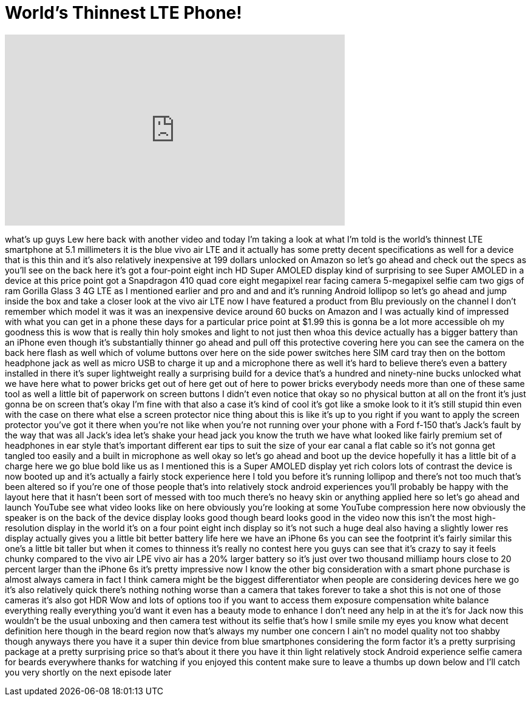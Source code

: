 = World's Thinnest LTE Phone!
:published_at: 2015-10-05
:hp-alt-title: World's Thinnest LTE Phone!
:hp-image: https://i.ytimg.com/vi/jjOar44Hbn0/maxresdefault.jpg


++++
<iframe width="560" height="315" src="https://www.youtube.com/embed/jjOar44Hbn0?rel=0" frameborder="0" allow="autoplay; encrypted-media" allowfullscreen></iframe>
++++

what's up guys Lew here back with
another video and today I'm taking a
look at what I'm told is the world's
thinnest LTE smartphone at 5.1
millimeters it is the blue vivo air LTE
and it actually has some pretty decent
specifications as well for a device that
is this thin and it's also relatively
inexpensive at 199 dollars unlocked on
Amazon so let's go ahead and check out
the specs as you'll see on the back here
it's got a four-point eight inch HD
Super AMOLED display kind of surprising
to see Super AMOLED in a device at this
price point got a Snapdragon 410 quad
core eight megapixel rear facing camera
5-megapixel selfie cam two gigs of ram
Gorilla Glass 3 4G LTE as I mentioned
earlier and pro and and and it's running
Android lollipop so let's go ahead and
jump inside the box and take a closer
look at the vivo air LTE now I have
featured a product from Blu previously
on the channel I don't remember which
model it was it was an inexpensive
device around 60 bucks on Amazon and I
was actually kind of impressed with what
you can get in a phone these days for a
particular price point at $1.99 this is
gonna be a lot more accessible oh my
goodness this is wow that is really thin
holy smokes and light to not just then
whoa this device actually has a bigger
battery than an iPhone even though it's
substantially thinner go ahead and pull
off this protective covering here you
can see the camera on the back here
flash as well which of volume buttons
over here on the side power switches
here
SIM card tray then on the bottom
headphone jack as well as micro USB to
charge it up and a microphone there as
well it's hard to believe there's even a
battery installed in there
it's super lightweight really a
surprising build for a device that's a
hundred and ninety-nine bucks unlocked
what we have here what to power bricks
get out of here
get out of here to power bricks
everybody needs more than one of these
same tool as well a little bit of
paperwork on screen buttons I didn't
even notice that okay so no physical
button at all on the front it's just
gonna be on screen that's okay I'm fine
with that
also a case it's kind of cool it's got
like a smoke look to it it's still
stupid thin even with the case on there
what else a screen protector nice thing
about this is like it's up to you right
if you want to apply the screen
protector you've got it there when
you're not like when you're not running
over your phone with a Ford f-150 that's
Jack's fault by the way that was all
Jack's idea let's shake your head jack
you know the truth we have what looked
like fairly premium set of headphones in
ear style that's important different ear
tips to suit the size of your ear canal
a flat cable so it's not gonna get
tangled too easily and a built in
microphone as well okay so let's go
ahead and boot up the device hopefully
it has a little bit of a charge here we
go blue bold like us as I mentioned this
is a Super AMOLED display yet rich
colors
lots of contrast the device is now
booted up and it's actually a fairly
stock experience here I told you before
it's running lollipop and there's not
too much that's been altered so if
you're one of those people that's into
relatively stock android experiences
you'll probably be happy with the layout
here that it hasn't been sort of messed
with too much there's no heavy skin or
anything applied here so let's go ahead
and launch YouTube see what video looks
like on here obviously you're looking at
some YouTube compression here
now obviously the speaker is on the back
of the device display looks good though
beard looks good in the video now this
isn't the most high-resolution display
in the world it's on a four point eight
inch display so it's not such a huge
deal also having a slightly lower res
display actually gives you a little bit
better battery life here we have an
iPhone 6s you can see the footprint it's
fairly similar this one's a little bit
taller but when it comes to thinness
it's really no contest here you guys can
see that it's crazy to say it feels
chunky compared to the vivo air LPE vivo
air has a 20% larger battery so it's
just over two thousand milliamp hours
close to 20 percent larger than the
iPhone 6s it's pretty impressive
now I know the other big consideration
with a smart phone purchase is almost
always camera in fact I think camera
might be the biggest differentiator when
people are considering devices here we
go it's also relatively quick there's
nothing nothing worse than a camera that
takes forever to take a shot this is not
one of those cameras it's also got HDR
Wow and lots of options too if you want
to access them exposure compensation
white balance everything really
everything you'd want it even has a
beauty mode to enhance I don't need any
help in at the
it's for Jack now this wouldn't be the
usual unboxing and then camera test
without its selfie that's how I smile
smile my eyes you know what decent
definition here though in the beard
region now that's always my number one
concern I ain't no model quality not too
shabby though anyways there you have it
a super thin device from blue
smartphones considering the form factor
it's a pretty surprising package at a
pretty surprising price so that's about
it there you have it
thin light relatively stock Android
experience selfie camera for beards
everywhere thanks for watching if you
enjoyed this content make sure to leave
a thumbs up down below and I'll catch
you very shortly on the next episode
later